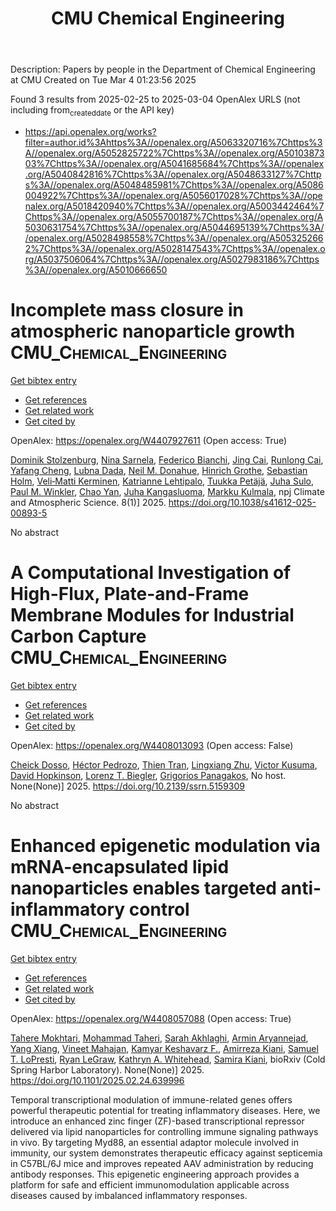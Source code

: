 #+TITLE: CMU Chemical Engineering
Description: Papers by people in the Department of Chemical Engineering at CMU
Created on Tue Mar  4 01:23:56 2025

Found 3 results from 2025-02-25 to 2025-03-04
OpenAlex URLS (not including from_created_date or the API key)
- [[https://api.openalex.org/works?filter=author.id%3Ahttps%3A//openalex.org/A5063320716%7Chttps%3A//openalex.org/A5052825722%7Chttps%3A//openalex.org/A5010387303%7Chttps%3A//openalex.org/A5041685684%7Chttps%3A//openalex.org/A5040842816%7Chttps%3A//openalex.org/A5048633127%7Chttps%3A//openalex.org/A5048485981%7Chttps%3A//openalex.org/A5086004922%7Chttps%3A//openalex.org/A5056017028%7Chttps%3A//openalex.org/A5018420940%7Chttps%3A//openalex.org/A5003442464%7Chttps%3A//openalex.org/A5055700187%7Chttps%3A//openalex.org/A5030631754%7Chttps%3A//openalex.org/A5044695139%7Chttps%3A//openalex.org/A5028498558%7Chttps%3A//openalex.org/A5053252662%7Chttps%3A//openalex.org/A5028147543%7Chttps%3A//openalex.org/A5037506064%7Chttps%3A//openalex.org/A5027983186%7Chttps%3A//openalex.org/A5010666650]]

* Incomplete mass closure in atmospheric nanoparticle growth  :CMU_Chemical_Engineering:
:PROPERTIES:
:UUID: https://openalex.org/W4407927611
:TOPICS: Atmospheric chemistry and aerosols, Atmospheric aerosols and clouds, Atmospheric Ozone and Climate
:PUBLICATION_DATE: 2025-02-26
:END:    
    
[[elisp:(doi-add-bibtex-entry "https://doi.org/10.1038/s41612-025-00893-5")][Get bibtex entry]] 

- [[elisp:(progn (xref--push-markers (current-buffer) (point)) (oa--referenced-works "https://openalex.org/W4407927611"))][Get references]]
- [[elisp:(progn (xref--push-markers (current-buffer) (point)) (oa--related-works "https://openalex.org/W4407927611"))][Get related work]]
- [[elisp:(progn (xref--push-markers (current-buffer) (point)) (oa--cited-by-works "https://openalex.org/W4407927611"))][Get cited by]]

OpenAlex: https://openalex.org/W4407927611 (Open access: True)
    
[[https://openalex.org/A5063223340][Dominik Stolzenburg]], [[https://openalex.org/A5049775246][Nina Sarnela]], [[https://openalex.org/A5075179945][Federico Bianchi]], [[https://openalex.org/A5064822057][Jing Cai]], [[https://openalex.org/A5051784006][Runlong Cai]], [[https://openalex.org/A5085384616][Yafang Cheng]], [[https://openalex.org/A5049539173][Lubna Dada]], [[https://openalex.org/A5041685684][Neil M. Donahue]], [[https://openalex.org/A5040169919][Hinrich Grothe]], [[https://openalex.org/A5048093366][Sebastian Holm]], [[https://openalex.org/A5075262199][Veli‐Matti Kerminen]], [[https://openalex.org/A5019559780][Katrianne Lehtipalo]], [[https://openalex.org/A5070326299][Tuukka Petäjä]], [[https://openalex.org/A5083486441][Juha Sulo]], [[https://openalex.org/A5042382547][Paul M. Winkler]], [[https://openalex.org/A5049317897][Chao Yan]], [[https://openalex.org/A5026556889][Juha Kangasluoma]], [[https://openalex.org/A5000471665][Markku Kulmala]], npj Climate and Atmospheric Science. 8(1)] 2025. https://doi.org/10.1038/s41612-025-00893-5 
     
No abstract    

    

* A Computational Investigation of High-Flux, Plate-and-Frame Membrane Modules for Industrial Carbon Capture  :CMU_Chemical_Engineering:
:PROPERTIES:
:UUID: https://openalex.org/W4408013093
:TOPICS: Membrane Separation and Gas Transport
:PUBLICATION_DATE: 2025-01-01
:END:    
    
[[elisp:(doi-add-bibtex-entry "https://doi.org/10.2139/ssrn.5159309")][Get bibtex entry]] 

- [[elisp:(progn (xref--push-markers (current-buffer) (point)) (oa--referenced-works "https://openalex.org/W4408013093"))][Get references]]
- [[elisp:(progn (xref--push-markers (current-buffer) (point)) (oa--related-works "https://openalex.org/W4408013093"))][Get related work]]
- [[elisp:(progn (xref--push-markers (current-buffer) (point)) (oa--cited-by-works "https://openalex.org/W4408013093"))][Get cited by]]

OpenAlex: https://openalex.org/W4408013093 (Open access: False)
    
[[https://openalex.org/A5093713938][Cheick Dosso]], [[https://openalex.org/A5079899169][Héctor Pedrozo]], [[https://openalex.org/A5037749425][Thien Tran]], [[https://openalex.org/A5002137675][Lingxiang Zhu]], [[https://openalex.org/A5041659494][Victor Kusuma]], [[https://openalex.org/A5101028600][David Hopkinson]], [[https://openalex.org/A5052825722][Lorenz T. Biegler]], [[https://openalex.org/A5028498558][Grigorios Panagakos]], No host. None(None)] 2025. https://doi.org/10.2139/ssrn.5159309 
     
No abstract    

    

* Enhanced epigenetic modulation via mRNA-encapsulated lipid nanoparticles enables targeted anti-inflammatory control  :CMU_Chemical_Engineering:
:PROPERTIES:
:UUID: https://openalex.org/W4408057088
:TOPICS: RNA Interference and Gene Delivery, Adenosine and Purinergic Signaling, Extracellular vesicles in disease
:PUBLICATION_DATE: 2025-02-28
:END:    
    
[[elisp:(doi-add-bibtex-entry "https://doi.org/10.1101/2025.02.24.639996")][Get bibtex entry]] 

- [[elisp:(progn (xref--push-markers (current-buffer) (point)) (oa--referenced-works "https://openalex.org/W4408057088"))][Get references]]
- [[elisp:(progn (xref--push-markers (current-buffer) (point)) (oa--related-works "https://openalex.org/W4408057088"))][Get related work]]
- [[elisp:(progn (xref--push-markers (current-buffer) (point)) (oa--cited-by-works "https://openalex.org/W4408057088"))][Get cited by]]

OpenAlex: https://openalex.org/W4408057088 (Open access: True)
    
[[https://openalex.org/A5043231266][Tahere Mokhtari]], [[https://openalex.org/A5036114929][Mohammad Taheri]], [[https://openalex.org/A5030263255][Sarah Akhlaghi]], [[https://openalex.org/A5027837077][Armin Aryannejad]], [[https://openalex.org/A5102928777][Yang Xiang]], [[https://openalex.org/A5019570543][Vineet Mahajan]], [[https://openalex.org/A5004559321][Kamyar Keshavarz F.]], [[https://openalex.org/A5112390703][Amirreza Kiani]], [[https://openalex.org/A5064315710][Samuel T. LoPresti]], [[https://openalex.org/A5009054892][Ryan LeGraw]], [[https://openalex.org/A5010666650][Kathryn A. Whitehead]], [[https://openalex.org/A5028774736][Samira Kiani]], bioRxiv (Cold Spring Harbor Laboratory). None(None)] 2025. https://doi.org/10.1101/2025.02.24.639996 
     
Temporal transcriptional modulation of immune-related genes offers powerful therapeutic potential for treating inflammatory diseases. Here, we introduce an enhanced zinc finger (ZF)-based transcriptional repressor delivered via lipid nanoparticles for controlling immune signaling pathways in vivo. By targeting Myd88, an essential adaptor molecule involved in immunity, our system demonstrates therapeutic efficacy against septicemia in C57BL/6J mice and improves repeated AAV administration by reducing antibody responses. This epigenetic engineering approach provides a platform for safe and efficient immunomodulation applicable across diseases caused by imbalanced inflammatory responses.    

    
